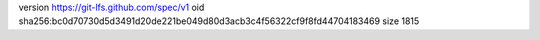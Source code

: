 version https://git-lfs.github.com/spec/v1
oid sha256:bc0d70730d5d3491d20de221be049d80d3acb3c4f56322cf9f8fd44704183469
size 1815
